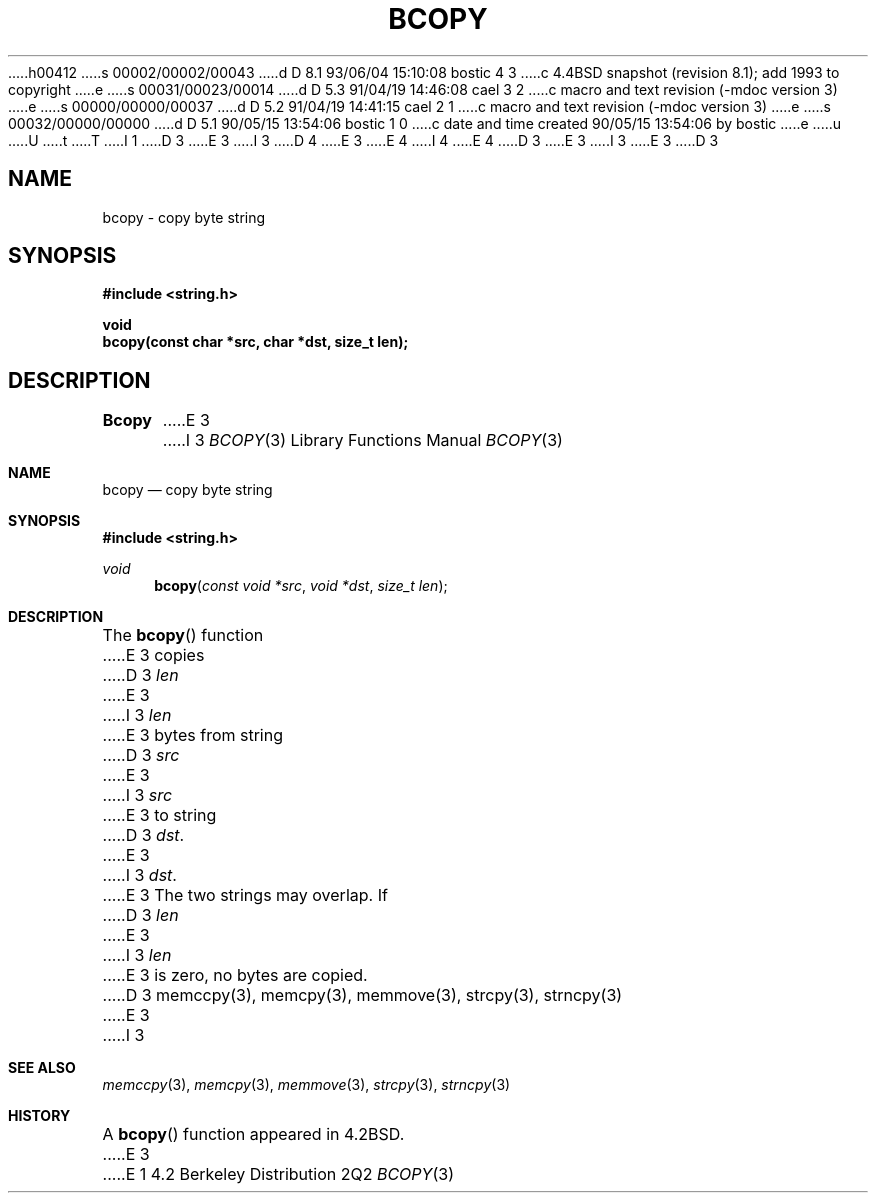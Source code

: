 h00412
s 00002/00002/00043
d D 8.1 93/06/04 15:10:08 bostic 4 3
c 4.4BSD snapshot (revision 8.1); add 1993 to copyright
e
s 00031/00023/00014
d D 5.3 91/04/19 14:46:08 cael 3 2
c macro and text revision (-mdoc version 3)
e
s 00000/00000/00037
d D 5.2 91/04/19 14:41:15 cael 2 1
c macro and text revision (-mdoc version 3)
e
s 00032/00000/00000
d D 5.1 90/05/15 13:54:06 bostic 1 0
c date and time created 90/05/15 13:54:06 by bostic
e
u
U
t
T
I 1
D 3
.\" Copyright (c) 1990 The Regents of the University of California.
E 3
I 3
D 4
.\" Copyright (c) 1990, 1991 The Regents of the University of California.
E 3
.\" All rights reserved.
E 4
I 4
.\" Copyright (c) 1990, 1991, 1993
.\"	The Regents of the University of California.  All rights reserved.
E 4
.\"
.\" This code is derived from software contributed to Berkeley by
.\" Chris Torek.
.\"
.\" %sccs.include.redist.man%
.\"
D 3
.\"	%W% (Berkeley) %G%
E 3
I 3
.\"     %W% (Berkeley) %G%
E 3
.\"
D 3
.TH BCOPY 3 "%Q%"
.UC 7
.SH NAME
bcopy \- copy byte string
.SH SYNOPSIS
.nf
.ft B
#include <string.h>

void
bcopy(const char *src, char *dst, size_t len);
.ft R
.fi
.SH DESCRIPTION
.B Bcopy
E 3
I 3
.Dd %Q%
.Dt BCOPY 3
.Os BSD 4.2
.Sh NAME
.Nm bcopy
.Nd copy byte string
.Sh SYNOPSIS
.Fd #include <string.h>
.Ft void
.Fn bcopy "const void *src" "void *dst" "size_t len"
.Sh DESCRIPTION
The
.Fn bcopy
function
E 3
copies
D 3
.I len
E 3
I 3
.Fa len
E 3
bytes from string
D 3
.I src
E 3
I 3
.Fa src
E 3
to string
D 3
.IR dst .
E 3
I 3
.Fa dst .
E 3
The two strings may overlap.
If
D 3
.I len
E 3
I 3
.Fa len
E 3
is zero, no bytes are copied.
D 3
.SH SEE ALSO
memccpy(3), memcpy(3), memmove(3), strcpy(3), strncpy(3)
E 3
I 3
.Sh SEE ALSO
.Xr memccpy 3 ,
.Xr memcpy 3 ,
.Xr memmove 3 ,
.Xr strcpy 3 ,
.Xr strncpy 3
.Sh HISTORY
A
.Fn bcopy
function appeared in 
.Bx 4.2 .
E 3
E 1
